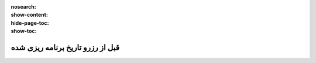 :nosearch:
:show-content:
:hide-page-toc:
:show-toc:


=========================================
قبل از رزرو تاریخ برنامه ریزی شده
=========================================